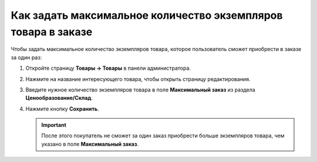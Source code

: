 **************************************************************
Как задать максимальное количество экземпляров товара в заказе
**************************************************************

Чтобы задать максимальное количество экземпляров товара, которое пользователь сможет приобрести в заказе за один раз:

#. Откройте страницу **Товары → Товары** в панели администратора.

#. Нажмите на название интересующего товара, чтобы открыть страницу редактирования.

#. Введите нужное количество экземпляров товара в поле **Максимальный заказ** из раздела **Ценообразование/Склад**.

   .. fancybox:: img/max_quantity.png
       :alt: Задаём максимальное количество экземпляров товара в заказе в CS-Cart.

#. Нажмите кнопку **Сохранить**.

   .. important::

       После этого покупатель не сможет за один заказ приобрести больше экземпляров товара, чем указано в поле **Максимальный заказ**.
